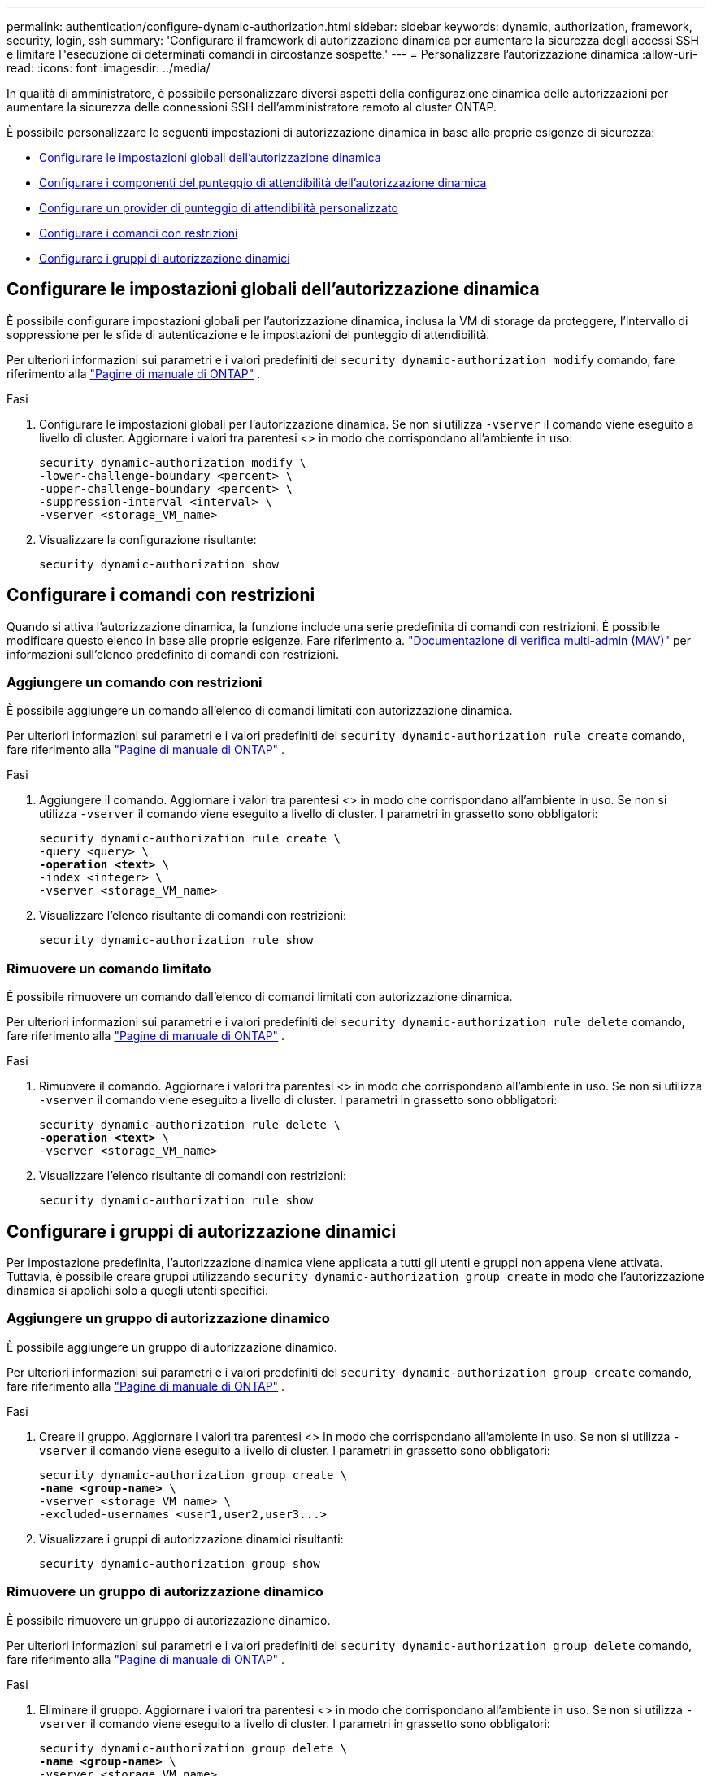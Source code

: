 ---
permalink: authentication/configure-dynamic-authorization.html 
sidebar: sidebar 
keywords: dynamic, authorization, framework, security, login, ssh 
summary: 'Configurare il framework di autorizzazione dinamica per aumentare la sicurezza degli accessi SSH e limitare l"esecuzione di determinati comandi in circostanze sospette.' 
---
= Personalizzare l'autorizzazione dinamica
:allow-uri-read: 
:icons: font
:imagesdir: ../media/


[role="lead"]
In qualità di amministratore, è possibile personalizzare diversi aspetti della configurazione dinamica delle autorizzazioni per aumentare la sicurezza delle connessioni SSH dell'amministratore remoto al cluster ONTAP.

È possibile personalizzare le seguenti impostazioni di autorizzazione dinamica in base alle proprie esigenze di sicurezza:

* <<Configurare le impostazioni globali dell'autorizzazione dinamica>>
* <<Configurare i componenti del punteggio di attendibilità dell'autorizzazione dinamica>>
* <<Configurare un provider di punteggio di attendibilità personalizzato>>
* <<Configurare i comandi con restrizioni>>
* <<Configurare i gruppi di autorizzazione dinamici>>




== Configurare le impostazioni globali dell'autorizzazione dinamica

È possibile configurare impostazioni globali per l'autorizzazione dinamica, inclusa la VM di storage da proteggere, l'intervallo di soppressione per le sfide di autenticazione e le impostazioni del punteggio di attendibilità.

Per ulteriori informazioni sui parametri e i valori predefiniti del `security dynamic-authorization modify` comando, fare riferimento alla https://docs.netapp.com/us-en/ontap-cli/security-dynamic-authorization-modify.html["Pagine di manuale di ONTAP"^] .

.Fasi
. Configurare le impostazioni globali per l'autorizzazione dinamica. Se non si utilizza `-vserver` il comando viene eseguito a livello di cluster. Aggiornare i valori tra parentesi <> in modo che corrispondano all'ambiente in uso:
+
[source, subs="specialcharacters,quotes"]
----
security dynamic-authorization modify \
-lower-challenge-boundary <percent> \
-upper-challenge-boundary <percent> \
-suppression-interval <interval> \
-vserver <storage_VM_name>
----
. Visualizzare la configurazione risultante:
+
[source, console]
----
security dynamic-authorization show
----




== Configurare i comandi con restrizioni

Quando si attiva l'autorizzazione dinamica, la funzione include una serie predefinita di comandi con restrizioni. È possibile modificare questo elenco in base alle proprie esigenze. Fare riferimento a. link:../multi-admin-verify/index.html["Documentazione di verifica multi-admin (MAV)"] per informazioni sull'elenco predefinito di comandi con restrizioni.



=== Aggiungere un comando con restrizioni

È possibile aggiungere un comando all'elenco di comandi limitati con autorizzazione dinamica.

Per ulteriori informazioni sui parametri e i valori predefiniti del `security dynamic-authorization rule create` comando, fare riferimento alla https://docs.netapp.com/us-en/ontap-cli/security-dynamic-authorization-rule-create.html["Pagine di manuale di ONTAP"^] .

.Fasi
. Aggiungere il comando. Aggiornare i valori tra parentesi <> in modo che corrispondano all'ambiente in uso. Se non si utilizza `-vserver` il comando viene eseguito a livello di cluster. I parametri in grassetto sono obbligatori:
+
[source, subs="specialcharacters,quotes"]
----
security dynamic-authorization rule create \
-query <query> \
*-operation <text>* \
-index <integer> \
-vserver <storage_VM_name>
----
. Visualizzare l'elenco risultante di comandi con restrizioni:
+
[source, console]
----
security dynamic-authorization rule show
----




=== Rimuovere un comando limitato

È possibile rimuovere un comando dall'elenco di comandi limitati con autorizzazione dinamica.

Per ulteriori informazioni sui parametri e i valori predefiniti del `security dynamic-authorization rule delete` comando, fare riferimento alla https://docs.netapp.com/us-en/ontap-cli/security-dynamic-authorization-rule-delete.html["Pagine di manuale di ONTAP"^] .

.Fasi
. Rimuovere il comando. Aggiornare i valori tra parentesi <> in modo che corrispondano all'ambiente in uso. Se non si utilizza `-vserver` il comando viene eseguito a livello di cluster. I parametri in grassetto sono obbligatori:
+
[source, subs="specialcharacters,quotes"]
----
security dynamic-authorization rule delete \
*-operation <text>* \
-vserver <storage_VM_name>
----
. Visualizzare l'elenco risultante di comandi con restrizioni:
+
[source, console]
----
security dynamic-authorization rule show
----




== Configurare i gruppi di autorizzazione dinamici

Per impostazione predefinita, l'autorizzazione dinamica viene applicata a tutti gli utenti e gruppi non appena viene attivata. Tuttavia, è possibile creare gruppi utilizzando `security dynamic-authorization group create` in modo che l'autorizzazione dinamica si applichi solo a quegli utenti specifici.



=== Aggiungere un gruppo di autorizzazione dinamico

È possibile aggiungere un gruppo di autorizzazione dinamico.

Per ulteriori informazioni sui parametri e i valori predefiniti del `security dynamic-authorization group create` comando, fare riferimento alla https://docs.netapp.com/us-en/ontap-cli/security-dynamic-authorization-group-create.html["Pagine di manuale di ONTAP"^] .

.Fasi
. Creare il gruppo. Aggiornare i valori tra parentesi <> in modo che corrispondano all'ambiente in uso. Se non si utilizza `-vserver` il comando viene eseguito a livello di cluster. I parametri in grassetto sono obbligatori:
+
[source, subs="specialcharacters,quotes"]
----
security dynamic-authorization group create \
*-name <group-name>* \
-vserver <storage_VM_name> \
-excluded-usernames <user1,user2,user3...>

----
. Visualizzare i gruppi di autorizzazione dinamici risultanti:
+
[source, console]
----
security dynamic-authorization group show
----




=== Rimuovere un gruppo di autorizzazione dinamico

È possibile rimuovere un gruppo di autorizzazione dinamico.

Per ulteriori informazioni sui parametri e i valori predefiniti del `security dynamic-authorization group delete` comando, fare riferimento alla https://docs.netapp.com/us-en/ontap-cli/security-dynamic-authorization-group-delete.html["Pagine di manuale di ONTAP"^] .

.Fasi
. Eliminare il gruppo. Aggiornare i valori tra parentesi <> in modo che corrispondano all'ambiente in uso. Se non si utilizza `-vserver` il comando viene eseguito a livello di cluster. I parametri in grassetto sono obbligatori:
+
[source, subs="specialcharacters,quotes"]
----
security dynamic-authorization group delete \
*-name <group-name>* \
-vserver <storage_VM_name>
----
. Visualizzare i gruppi di autorizzazione dinamici risultanti:
+
[source, console]
----
security dynamic-authorization group show
----




== Configurare i componenti del punteggio di attendibilità dell'autorizzazione dinamica

È possibile configurare il peso massimo del punteggio per modificare la priorità dei criteri di valutazione o per rimuovere determinati criteri dal punteggio di rischio.


NOTE: Come prassi migliore, è necessario lasciare i valori di peso del punteggio predefiniti e regolarli solo se necessario.

Per ulteriori informazioni sui parametri e i valori predefiniti del `security dynamic-authorization trust-score-component modify` comando, fare riferimento alla https://docs.netapp.com/us-en/ontap-cli/security-dynamic-authorization-trust-score-component-modify.html["Pagine di manuale di ONTAP"^] .

Di seguito sono riportati i componenti che è possibile modificare, insieme al punteggio predefinito e ai pesi percentuali:

[cols="4*"]
|===
| Criteri | Nome del componente | Peso del punteggio grezzo predefinito | Peso percentuale predefinito 


| Dispositivo di fiducia | `trusted-device` | 20 | 50 


| Cronologia autenticazione accesso utente | `authentication-history` | 20 | 50 
|===
.Fasi
. Modificare i componenti del punteggio di attendibilità. Aggiornare i valori tra parentesi <> in modo che corrispondano all'ambiente in uso. Se non si utilizza `-vserver` il comando viene eseguito a livello di cluster. I parametri in grassetto sono obbligatori:
+
[source, subs="specialcharacters,quotes"]
----
security dynamic-authorization trust-score-component modify \
*-component <component-name>* \
*-weight <integer>* \
-vserver <storage_VM_name>
----
. Visualizzare le impostazioni del componente del punteggio di attendibilità risultante:
+
[source, console]
----
security dynamic-authorization trust-score-component show
----




=== Reimpostare il punteggio di attendibilità per un utente

Se a un utente viene negato l'accesso a causa dei criteri di sistema ed è in grado di dimostrare la propria identità, l'amministratore può reimpostare il punteggio di attendibilità dell'utente.

Per ulteriori informazioni sui parametri e i valori predefiniti del `security dynamic-authorization user-trust-score reset` comando, fare riferimento alla https://docs.netapp.com/us-en/ontap-cli/security-dynamic-authorization-user-trust-score-reset.html["Pagine di manuale di ONTAP"^] .

.Fasi
. Aggiungere il comando. Fare riferimento a. <<Configurare i componenti del punteggio di attendibilità dell'autorizzazione dinamica>> per un elenco dei componenti del punteggio di attendibilità che è possibile reimpostare. Aggiornare i valori tra parentesi <> in modo che corrispondano all'ambiente in uso. Se non si utilizza `-vserver` il comando viene eseguito a livello di cluster. I parametri in grassetto sono obbligatori:
+
[source, subs="specialcharacters,quotes"]
----
security dynamic-authorization user-trust-score reset \
*-username <username>* \
*-component <component-name>* \
-vserver <storage_VM_name>
----




=== Visualizzare il punteggio di attendibilità

Un utente può visualizzare il proprio punteggio di attendibilità per una sessione di accesso.

.Fasi
. Visualizza il tuo punteggio di fiducia:
+
[source, console]
----
security login whoami
----
+
L'output dovrebbe essere simile a quanto segue:

+
[listing]
----
User: admin
Role: admin
Trust Score: 50
----




== Configurare un provider di punteggio di attendibilità personalizzato

Se si ricevono già metodi di punteggio da un provider di punteggio di attendibilità esterno, è possibile aggiungere il provider personalizzato alla configurazione di autorizzazione dinamica.

.Prima di iniziare
* Il provider del punteggio di attendibilità personalizzato deve restituire una risposta JSON. Devono essere soddisfatti i seguenti requisiti di sintassi:
+
** Il campo che restituisce il punteggio di attendibilità deve essere un campo scalare e non un elemento di una matrice.
** Il campo che restituisce il punteggio di attendibilità può essere un campo nidificato, ad esempio `trust_score.value`.
** Deve essere presente un campo all'interno della risposta JSON che restituisce un punteggio di attendibilità numerico. Se non è disponibile in modalità nativa, è possibile scrivere uno script wrapper per restituire questo valore.


* Il valore fornito può essere un punteggio di attendibilità o un punteggio di rischio. La differenza è che il punteggio di attendibilità è in ordine crescente con un punteggio più alto che indica un livello di attendibilità più elevato, mentre il punteggio di rischio è in ordine decrescente. Ad esempio, un punteggio di attendibilità di 90 per un intervallo di punteggio compreso tra 0 e 100 indica che il punteggio è molto affidabile e che potrebbe risultare in un "consenso" senza ulteriori sfide, mentre un punteggio di rischio pari a 90 per un intervallo di punteggio compreso tra 0 e 100 indica un rischio elevato e che potrebbe causare un "rifiuto" senza una sfida aggiuntiva.
* Il provider del punteggio di attendibilità personalizzato deve essere accessibile tramite l'API REST ONTAP.
* Il provider del punteggio di attendibilità personalizzato deve essere configurabile utilizzando uno dei parametri supportati. I provider di punteggi di attendibilità personalizzati che richiedono una configurazione non inclusa nell'elenco dei parametri supportati non sono supportati.


Per ulteriori informazioni sui parametri e i valori predefiniti del `security dynamic-authorization trust-score-component create` comando, fare riferimento alla https://docs.netapp.com/us-en/ontap-cli/security-dynamic-authorization-trust-score-component-create.html["Pagine di manuale di ONTAP"^] .

.Fasi
. Aggiungere un provider di punteggio di attendibilità personalizzato. Aggiornare i valori tra parentesi <> in modo che corrispondano all'ambiente in uso. Se non si utilizza `-vserver` il comando viene eseguito a livello di cluster. I parametri in grassetto sono obbligatori:
+
[source, subs="specialcharacters,quotes"]
----
security dynamic-authorization trust-score-component create \
-component <text> \
*-provider-uri <text>* \
-score-field <text> \
-min-score <integer> \
*-max-score <integer>* \
*-weight <integer>* \
-secret-access-key "<key_text>" \
-provider-http-headers <list<header,header,header>> \
-vserver <storage_VM_name>
----
. Visualizzare le impostazioni del provider del punteggio di attendibilità risultante:
+
[source, console]
----
security dynamic-authorization trust-score-component show
----




=== Configurare i tag del provider del punteggio di attendibilità personalizzato

È possibile comunicare con i provider di punteggi di attendibilità esterni utilizzando i tag. Ciò consente di inviare informazioni nell'URL al provider del punteggio di attendibilità senza esporre informazioni riservate.

Per ulteriori informazioni sui parametri e i valori predefiniti del `security dynamic-authorization trust-score-component create` comando, fare riferimento alla https://docs.netapp.com/us-en/ontap-cli/security-dynamic-authorization-trust-score-component-create.html["Pagine di manuale di ONTAP"^] .

.Fasi
. Attiva tag provider punteggio di attendibilità. Aggiornare i valori tra parentesi <> in modo che corrispondano all'ambiente in uso. Se non si utilizza `-vserver` il comando viene eseguito a livello di cluster. I parametri in grassetto sono obbligatori:
+
[source, subs="specialcharacters,quotes"]
----
security dynamic-authorization trust-score-component create \
*-component <component_name>* \
-weight <initial_score_weight> \
-max-score <max_score_for_provider> \
*-provider-uri <provider_URI>* \
-score-field <REST_API_score_field> \
*-secret-access-key "<key_text>"*
----
+
Ad esempio:

+
[source, console]
----
security dynamic-authorization trust-score-component create -component comp1 -weight 20 -max-score 100 -provider-uri https://<url>/trust-scores/users/<user>/<ip>/component1.html?api-key=<access-key> -score-field score -access-key "MIIBBjCBrAIBArqyTHFvYdWiOpLkLKHGjUYUNSwfzX"
----

